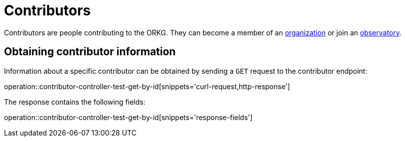 = Contributors

Contributors are people contributing to the ORKG.
They can become a member of an <<organizations,organization>> or join an <<observatories,observatory>>.

[[contributor-fetch]]
== Obtaining contributor information

Information about a specific contributor can be obtained by sending a `GET` request to the contributor endpoint:

operation::contributor-controller-test-get-by-id[snippets='curl-request,http-response']

The response contains the following fields:

operation::contributor-controller-test-get-by-id[snippets='response-fields']
